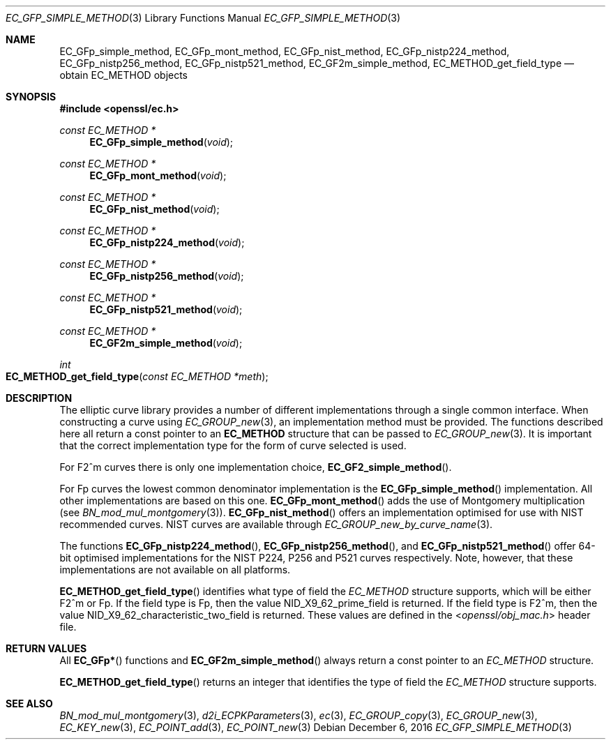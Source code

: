 .\"	$OpenBSD: EC_GFp_simple_method.3,v 1.5 2016/12/06 14:54:55 schwarze Exp $
.\"	OpenSSL b97fdb57 Nov 11 09:33:09 2016 +0100
.\"
.\" This file was written by Matt Caswell <matt@openssl.org>.
.\" Copyright (c) 2013 The OpenSSL Project.  All rights reserved.
.\"
.\" Redistribution and use in source and binary forms, with or without
.\" modification, are permitted provided that the following conditions
.\" are met:
.\"
.\" 1. Redistributions of source code must retain the above copyright
.\"    notice, this list of conditions and the following disclaimer.
.\"
.\" 2. Redistributions in binary form must reproduce the above copyright
.\"    notice, this list of conditions and the following disclaimer in
.\"    the documentation and/or other materials provided with the
.\"    distribution.
.\"
.\" 3. All advertising materials mentioning features or use of this
.\"    software must display the following acknowledgment:
.\"    "This product includes software developed by the OpenSSL Project
.\"    for use in the OpenSSL Toolkit. (http://www.openssl.org/)"
.\"
.\" 4. The names "OpenSSL Toolkit" and "OpenSSL Project" must not be used to
.\"    endorse or promote products derived from this software without
.\"    prior written permission. For written permission, please contact
.\"    openssl-core@openssl.org.
.\"
.\" 5. Products derived from this software may not be called "OpenSSL"
.\"    nor may "OpenSSL" appear in their names without prior written
.\"    permission of the OpenSSL Project.
.\"
.\" 6. Redistributions of any form whatsoever must retain the following
.\"    acknowledgment:
.\"    "This product includes software developed by the OpenSSL Project
.\"    for use in the OpenSSL Toolkit (http://www.openssl.org/)"
.\"
.\" THIS SOFTWARE IS PROVIDED BY THE OpenSSL PROJECT ``AS IS'' AND ANY
.\" EXPRESSED OR IMPLIED WARRANTIES, INCLUDING, BUT NOT LIMITED TO, THE
.\" IMPLIED WARRANTIES OF MERCHANTABILITY AND FITNESS FOR A PARTICULAR
.\" PURPOSE ARE DISCLAIMED.  IN NO EVENT SHALL THE OpenSSL PROJECT OR
.\" ITS CONTRIBUTORS BE LIABLE FOR ANY DIRECT, INDIRECT, INCIDENTAL,
.\" SPECIAL, EXEMPLARY, OR CONSEQUENTIAL DAMAGES (INCLUDING, BUT
.\" NOT LIMITED TO, PROCUREMENT OF SUBSTITUTE GOODS OR SERVICES;
.\" LOSS OF USE, DATA, OR PROFITS; OR BUSINESS INTERRUPTION)
.\" HOWEVER CAUSED AND ON ANY THEORY OF LIABILITY, WHETHER IN CONTRACT,
.\" STRICT LIABILITY, OR TORT (INCLUDING NEGLIGENCE OR OTHERWISE)
.\" ARISING IN ANY WAY OUT OF THE USE OF THIS SOFTWARE, EVEN IF ADVISED
.\" OF THE POSSIBILITY OF SUCH DAMAGE.
.\"
.Dd $Mdocdate: December 6 2016 $
.Dt EC_GFP_SIMPLE_METHOD 3
.Os
.Sh NAME
.Nm EC_GFp_simple_method ,
.Nm EC_GFp_mont_method ,
.Nm EC_GFp_nist_method ,
.Nm EC_GFp_nistp224_method ,
.Nm EC_GFp_nistp256_method ,
.Nm EC_GFp_nistp521_method ,
.Nm EC_GF2m_simple_method ,
.Nm EC_METHOD_get_field_type
.Nd obtain EC_METHOD objects
.Sh SYNOPSIS
.In openssl/ec.h
.Ft const EC_METHOD *
.Fn EC_GFp_simple_method void
.Ft const EC_METHOD *
.Fn EC_GFp_mont_method void
.Ft const EC_METHOD *
.Fn EC_GFp_nist_method void
.Ft const EC_METHOD *
.Fn EC_GFp_nistp224_method void
.Ft const EC_METHOD *
.Fn EC_GFp_nistp256_method void
.Ft const EC_METHOD *
.Fn EC_GFp_nistp521_method void
.Ft const EC_METHOD *
.Fn EC_GF2m_simple_method void
.Ft int
.Fo EC_METHOD_get_field_type
.Fa "const EC_METHOD *meth"
.Fc
.Sh DESCRIPTION
The elliptic curve library provides a number of different
implementations through a single common interface.
When constructing a curve using
.Xr EC_GROUP_new 3 ,
an implementation method must be provided.
The functions described here all return a const pointer to an
.Sy EC_METHOD
structure that can be passed to
.Xr EC_GROUP_new 3 .
It is important that the correct implementation type for the form
of curve selected is used.
.Pp
For F2^m curves there is only one implementation choice,
.Fn EC_GF2_simple_method .
.Pp
For Fp curves the lowest common denominator implementation is the
.Fn EC_GFp_simple_method
implementation.
All other implementations are based on this one.
.Fn EC_GFp_mont_method
adds the use of Montgomery multiplication (see
.Xr BN_mod_mul_montgomery 3 ) .
.Fn EC_GFp_nist_method
offers an implementation optimised for use with NIST recommended
curves.
NIST curves are available through
.Xr EC_GROUP_new_by_curve_name 3 .
.Pp
The functions
.Fn EC_GFp_nistp224_method ,
.Fn EC_GFp_nistp256_method ,
and
.Fn EC_GFp_nistp521_method
offer 64-bit optimised implementations for the NIST P224, P256 and
P521 curves respectively.
Note, however, that these implementations are not available on all
platforms.
.Pp
.Fn EC_METHOD_get_field_type
identifies what type of field the
.Vt EC_METHOD
structure supports, which will be either F2^m or Fp.
If the field type is Fp, then the value
.Dv NID_X9_62_prime_field
is returned.
If the field type is F2^m, then the value
.Dv NID_X9_62_characteristic_two_field
is returned.
These values are defined in the
.In openssl/obj_mac.h
header file.
.Sh RETURN VALUES
All
.Fn EC_GFp*
functions and
.Fn EC_GF2m_simple_method
always return a const pointer to an
.Vt EC_METHOD
structure.
.Pp
.Fn EC_METHOD_get_field_type
returns an integer that identifies the type of field the
.Vt EC_METHOD
structure supports.
.Sh SEE ALSO
.Xr BN_mod_mul_montgomery 3 ,
.Xr d2i_ECPKParameters 3 ,
.Xr ec 3 ,
.Xr EC_GROUP_copy 3 ,
.Xr EC_GROUP_new 3 ,
.Xr EC_KEY_new 3 ,
.Xr EC_POINT_add 3 ,
.Xr EC_POINT_new 3
